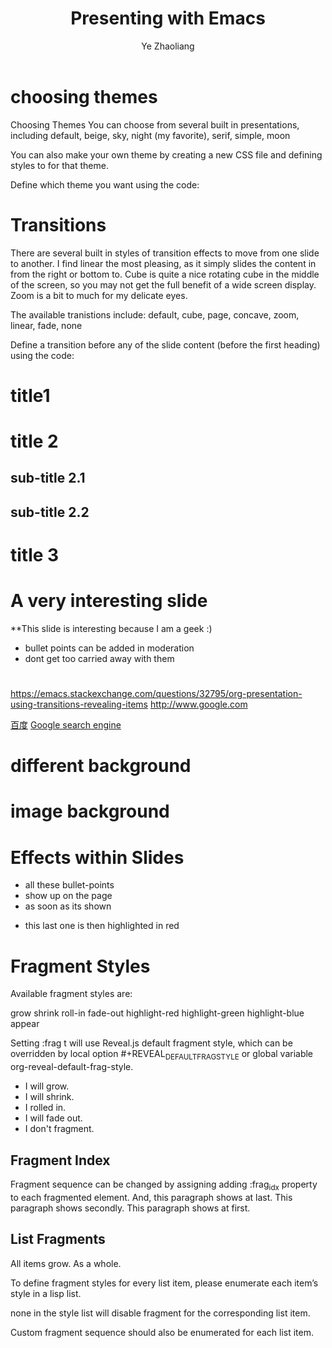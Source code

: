 #+Title: Presenting with Emacs
#+Author: Ye Zhaoliang
#+Email: yezhaoliang@ncepu.edu.cn

#+OPTIONS: toc:nil reveal_mathjax:t


* choosing themes
#+REVEAL_THEME: night
Choosing Themes
You can choose from several built in presentations, including default, beige, sky, night (my favorite), serif, simple, moon

You can also make your own theme by creating a new CSS file and defining styles to for that theme.

Define which theme you want using the code:

* Transitions
There are several built in styles of transition effects to move from one slide to another. I find linear the most pleasing, as it simply slides the content in from the right or bottom to. Cube is quite a nice rotating cube in the middle of the screen, so you may not get the full benefit of a wide screen display. Zoom is a bit to much for my delicate eyes.

The available tranistions include: default, cube, page, concave, zoom, linear, fade, none

Define a transition before any of the slide content (before the first heading) using the code:

#+REVEAL_TRANS: linear    

* title1
* title 2
** sub-title 2.1
** sub-title 2.2
* title 3


* A very interesting slide

**This slide is interesting because I am a geek :)
  - bullet points can be added in moderation
  - dont get too carried away with them

* 
[[https://emacs.stackexchange.com/questions/32795/org-presentation-using-transitions-revealing-items]]   
[[http://www.google.com]] 

[[https://www.baidu.com][百度]]
[[http://www.google.co.uk][Google search engine]]



[[../customizations/img/ace.png]]


* different background

:PROPERTIES:
:reveal_background: #FF0000
:END:


* image background

:PROPERTIES:
:reveal_background: ../customizations/img/new.jpg
:reveal_background_trans: slide
:END:

* Effects within Slides


#+ATTR_REVEAL: :frag roll-in
- all these bullet-points
- show up on the page
- as soon as its shown


#+ATTR_REVEAL: :frag highlight-red
- this last one is then highlighted in red

* Fragment Styles

Available fragment styles are:

    grow
    shrink
    roll-in
    fade-out
    highlight-red
    highlight-green
    highlight-blue
    appear

Setting :frag t will use Reveal.js default fragment style, which can be overridden by local option #+REVEAL_DEFAULT_FRAG_STYLE
 or global variable org-reveal-default-frag-style.

#+ATTR_REVEAL: :frag (grow shrink roll-in fade-out none) :frag_idx (4 3 2 1 -)
   * I will grow.
   * I will shrink.
   * I rolled in.
   * I will fade out.
   * I don't fragment.

** Fragment Index

Fragment sequence can be changed by assigning adding :frag_idx property to
 each fragmented element.
And, this paragraph shows at last.
This paragraph shows secondly.
This paragraph shows at first.

** List Fragments

#+ATTR_REVEAL: :frag frag-style above a list defines fragment style for the list as a whole.

    All items grow.
    As a whole.

To define fragment styles for every list item, please enumerate each item’s style in a lisp list.

none in the style list will disable fragment for the corresponding list item.

Custom fragment sequence should also be enumerated for each list item.
